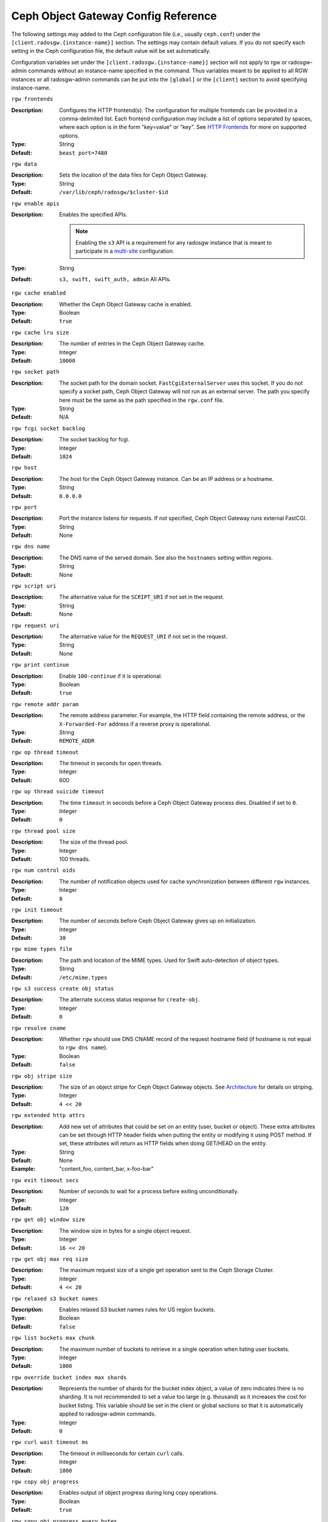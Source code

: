 ======================================
 Ceph Object Gateway Config Reference
======================================

The following settings may added to the Ceph configuration file (i.e., usually
``ceph.conf``) under the ``[client.radosgw.{instance-name}]`` section. The
settings may contain default values. If you do not specify each setting in the
Ceph configuration file, the default value will be set automatically.

Configuration variables set under the ``[client.radosgw.{instance-name}]``
section will not apply to rgw or radosgw-admin commands without an instance-name
specified in the command. Thus variables meant to be applied to all RGW
instances or all radosgw-admin commands can be put into the ``[global]`` or the
``[client]`` section to avoid specifying instance-name.

``rgw frontends``

:Description: Configures the HTTP frontend(s). The configuration for multiple
              frontends can be provided in a comma-delimited list. Each frontend
              configuration may include a list of options separated by spaces,
              where each option is in the form "key=value" or "key". See
              `HTTP Frontends`_ for more on supported options.

:Type: String
:Default: ``beast port=7480``

``rgw data``

:Description: Sets the location of the data files for Ceph Object Gateway.
:Type: String
:Default: ``/var/lib/ceph/radosgw/$cluster-$id``


``rgw enable apis``

:Description: Enables the specified APIs.

              .. note:: Enabling the ``s3`` API is a requirement for
                        any radosgw instance that is meant to
                        participate in a `multi-site <../multisite>`_
                        configuration.
:Type: String
:Default: ``s3, swift, swift_auth, admin`` All APIs.


``rgw cache enabled``

:Description: Whether the Ceph Object Gateway cache is enabled.
:Type: Boolean
:Default: ``true``


``rgw cache lru size``

:Description: The number of entries in the Ceph Object Gateway cache.
:Type: Integer
:Default: ``10000``


``rgw socket path``

:Description: The socket path for the domain socket. ``FastCgiExternalServer``
              uses this socket. If you do not specify a socket path, Ceph
              Object Gateway will not run as an external server. The path you
              specify here must be the same as the path specified in the
              ``rgw.conf`` file.

:Type: String
:Default: N/A

``rgw fcgi socket backlog``

:Description: The socket backlog for fcgi.
:Type: Integer
:Default: ``1024``

``rgw host``

:Description: The host for the Ceph Object Gateway instance. Can be an IP
              address or a hostname.

:Type: String
:Default: ``0.0.0.0``


``rgw port``

:Description: Port the instance listens for requests. If not specified,
              Ceph Object Gateway runs external FastCGI.

:Type: String
:Default: None


``rgw dns name``

:Description: The DNS name of the served domain. See also the ``hostnames`` setting within regions.
:Type: String
:Default: None


``rgw script uri``

:Description: The alternative value for the ``SCRIPT_URI`` if not set
              in the request.

:Type: String
:Default: None


``rgw request uri``

:Description: The alternative value for the ``REQUEST_URI`` if not set
              in the request.

:Type: String
:Default: None


``rgw print continue``

:Description: Enable ``100-continue`` if it is operational.
:Type: Boolean
:Default: ``true``


``rgw remote addr param``

:Description: The remote address parameter. For example, the HTTP field
              containing the remote address, or the ``X-Forwarded-For``
              address if a reverse proxy is operational.

:Type: String
:Default: ``REMOTE_ADDR``


``rgw op thread timeout``

:Description: The timeout in seconds for open threads.
:Type: Integer
:Default: 600


``rgw op thread suicide timeout``

:Description: The time ``timeout`` in seconds before a Ceph Object Gateway
              process dies. Disabled if set to ``0``.

:Type: Integer
:Default: ``0``


``rgw thread pool size``

:Description: The size of the thread pool.
:Type: Integer
:Default: 100 threads.


``rgw num control oids``

:Description: The number of notification objects used for cache synchronization
              between different ``rgw`` instances.

:Type: Integer
:Default: ``8``


``rgw init timeout``

:Description: The number of seconds before Ceph Object Gateway gives up on
              initialization.

:Type: Integer
:Default: ``30``


``rgw mime types file``

:Description: The path and location of the MIME types. Used for Swift
              auto-detection of object types.

:Type: String
:Default: ``/etc/mime.types``


``rgw s3 success create obj status``

:Description: The alternate success status response for ``create-obj``.
:Type: Integer
:Default: ``0``


``rgw resolve cname``

:Description: Whether ``rgw`` should use DNS CNAME record of the request
              hostname field (if hostname is not equal to ``rgw dns name``).

:Type: Boolean
:Default: ``false``


``rgw obj stripe size``

:Description: The size of an object stripe for Ceph Object Gateway objects.
              See `Architecture`_ for details on striping.

:Type: Integer
:Default: ``4 << 20``


``rgw extended http attrs``

:Description: Add new set of attributes that could be set on an entity
              (user, bucket or object). These extra attributes can be set
              through HTTP header fields when putting the entity or modifying
              it using POST method. If set, these attributes will return as
              HTTP  fields when doing GET/HEAD on the entity.

:Type: String
:Default: None
:Example: "content_foo, content_bar, x-foo-bar"


``rgw exit timeout secs``

:Description: Number of seconds to wait for a process before exiting
              unconditionally.

:Type: Integer
:Default: ``120``


``rgw get obj window size``

:Description: The window size in bytes for a single object request.
:Type: Integer
:Default: ``16 << 20``


``rgw get obj max req size``

:Description: The maximum request size of a single get operation sent to the
              Ceph Storage Cluster.

:Type: Integer
:Default: ``4 << 20``


``rgw relaxed s3 bucket names``

:Description: Enables relaxed S3 bucket names rules for US region buckets.
:Type: Boolean
:Default: ``false``


``rgw list buckets max chunk``

:Description: The maximum number of buckets to retrieve in a single operation
              when listing user buckets.

:Type: Integer
:Default: ``1000``


``rgw override bucket index max shards``

:Description: Represents the number of shards for the bucket index object,
              a value of zero indicates there is no sharding. It is not
              recommended to set a value too large (e.g. thousand) as it
              increases the cost for bucket listing.
              This variable should be set in the client or global sections
              so that it is automatically applied to radosgw-admin commands.

:Type: Integer
:Default: ``0``


``rgw curl wait timeout ms``

:Description: The timeout in milliseconds for certain ``curl`` calls.
:Type: Integer
:Default: ``1000``


``rgw copy obj progress``

:Description: Enables output of object progress during long copy operations.
:Type: Boolean
:Default: ``true``


``rgw copy obj progress every bytes``

:Description: The minimum bytes between copy progress output.
:Type: Integer
:Default: ``1024 * 1024``


``rgw admin entry``

:Description: The entry point for an admin request URL.
:Type: String
:Default: ``admin``


``rgw content length compat``

:Description: Enable compatibility handling of FCGI requests with both CONTENT_LENGTH AND HTTP_CONTENT_LENGTH set.
:Type: Boolean
:Default: ``false``


``rgw bucket quota ttl``

:Description: The amount of time in seconds cached quota information is
              trusted.  After this timeout, the quota information will be
              re-fetched from the cluster.
:Type: Integer
:Default: ``600``


``rgw user quota bucket sync interval``

:Description: The amount of time in seconds bucket quota information is
              accumulated before syncing to the cluster.  During this time,
              other RGW instances will not see the changes in bucket quota
              stats from operations on this instance.
:Type: Integer
:Default: ``180``


``rgw user quota sync interval``

:Description: The amount of time in seconds user quota information is
              accumulated before syncing to the cluster.  During this time,
              other RGW instances will not see the changes in user quota stats
              from operations on this instance.
:Type: Integer
:Default: ``180``


``rgw bucket default quota max objects``

:Description: Default max number of objects per bucket. Set on new users,
              if no other quota is specified. Has no effect on existing users.
              This variable should be set in the client or global sections
              so that it is automatically applied to radosgw-admin commands.
:Type: Integer
:Default: ``-1``


``rgw bucket default quota max size``

:Description: Default max capacity per bucket, in bytes. Set on new users,
              if no other quota is specified. Has no effect on existing users.
:Type: Integer
:Default: ``-1``


``rgw user default quota max objects``

:Description: Default max number of objects for a user. This includes all
              objects in all buckets owned by the user. Set on new users,
              if no other quota is specified. Has no effect on existing users.
:Type: Integer
:Default: ``-1``


``rgw user default quota max size``

:Description: The value for user max size quota in bytes set on new users,
              if no other quota is specified.  Has no effect on existing users.
:Type: Integer
:Default: ``-1``


``rgw verify ssl``

:Description: Verify SSL certificates while making requests.
:Type: Boolean
:Default: ``true``

Lifecycle Settings
==================

Bucket Lifecycle configuration can be used to manage your objects so they are stored
effectively throughout their lifetime. In past releases Lifecycle processing was rate-limited
by single threaded processing. With the Nautilus release this has been addressed and the
Ceph Object Gateway now allows for parallel thread processing of bucket lifecycles across
additional Ceph Object Gateway instances and replaces the in-order
index shard enumeration with a random ordered sequence.

There are two options in particular to look at when looking to increase the
aggressiveness of lifecycle processing:

``rgw lc max worker``

:Description: This option specifies the number of lifecycle worker threads
              to run in parallel, thereby processing bucket and index
              shards simultaneously.

:Type: Integer
:Default: ``3``

``rgw lc max wp worker``

:Description: This option specifies the number of threads in each lifecycle
              workers work pool. This option can help accelerate processing each bucket.

These values can be tuned based upon your specific workload to further increase the
aggressiveness of lifecycle processing. For a workload with a larger number of buckets (thousands)
you would look at increasing the ``rgw lc max worker`` value from the default value of 3 whereas a
workload with a smaller number of buckets but higher number of objects (hundreds of thousands)
per bucket you would look at tuning ``rgw lc max wp worker`` from the default value of 3.

:NOTE: When looking to tune either of these specific values please validate the
       current Cluster performance and Ceph Object Gateway utilization before increasing.

Garbage Collection Settings
===========================

The Ceph Object Gateway allocates storage for new objects immediately.

The Ceph Object Gateway purges the storage space used for deleted and overwritten 
objects in the Ceph Storage cluster some time after the gateway deletes the 
objects from the bucket index. The process of purging the deleted object data 
from the Ceph Storage cluster is known as Garbage Collection or GC.

To view the queue of objects awaiting garbage collection, execute the following::

  $ radosgw-admin gc list 

  Note: specify --include-all to list all entries, including unexpired
  
Garbage collection is a background activity that may
execute continuously or during times of low loads, depending upon how the
administrator configures the Ceph Object Gateway. By default, the Ceph Object
Gateway conducts GC operations continuously. Since GC operations are a normal
part of Ceph Object Gateway operations, especially with object delete
operations, objects eligible for garbage collection exist most of the time.

Some workloads may temporarily or permanently outpace the rate of garbage
collection activity. This is especially true of delete-heavy workloads, where
many objects get stored for a short period of time and then deleted. For these
types of workloads, administrators can increase the priority of garbage
collection operations relative to other operations with the following
configuration parameters.


``rgw gc max objs``

:Description: The maximum number of objects that may be handled by
              garbage collection in one garbage collection processing cycle.
              Please do not change this value after the first deployment.

:Type: Integer
:Default: ``32``


``rgw gc obj min wait``

:Description: The minimum wait time before a deleted object may be removed
              and handled by garbage collection processing.

:Type: Integer
:Default: ``2 * 3600``


``rgw gc processor max time``

:Description: The maximum time between the beginning of two consecutive garbage
              collection processing cycles.

:Type: Integer
:Default: ``3600``


``rgw gc processor period``

:Description: The cycle time for garbage collection processing.
:Type: Integer
:Default: ``3600``


``rgw gc max concurrent io``

:Description: The maximum number of concurrent IO operations that the RGW garbage
              collection thread will use when purging old data.
:Type: Integer
:Default: ``10``


:Tuning Garbage Collection for Delete Heavy Workloads:

As an initial step towards tuning Ceph Garbage Collection to be more aggressive the following options are suggested to be increased from their default configuration values:

``rgw gc max concurrent io = 20``
``rgw gc max trim chunk = 64``

:NOTE: Modifying these values requires a restart of the RGW service.

Once these values have been increased from default please monitor for performance of the cluster during Garbage Collection to verify no adverse performance issues due to the increased values.

Multisite Settings
==================

.. versionadded:: Jewel

You may include the following settings in your Ceph configuration
file under each ``[client.radosgw.{instance-name}]`` instance.


``rgw zone``

:Description: The name of the zone for the gateway instance. If no zone is
              set, a cluster-wide default can be configured with the command
              ``radosgw-admin zone default``.
:Type: String
:Default: None


``rgw zonegroup``

:Description: The name of the zonegroup for the gateway instance. If no
              zonegroup is set, a cluster-wide default can be configured with
              the command ``radosgw-admin zonegroup default``.
:Type: String
:Default: None


``rgw realm``

:Description: The name of the realm for the gateway instance. If no realm is
              set, a cluster-wide default can be configured with the command
              ``radosgw-admin realm default``.
:Type: String
:Default: None


``rgw run sync thread``

:Description: If there are other zones in the realm to sync from, spawn threads
              to handle the sync of data and metadata.
:Type: Boolean
:Default: ``true``


``rgw data log window``

:Description: The data log entries window in seconds.
:Type: Integer
:Default: ``30``


``rgw data log changes size``

:Description: The number of in-memory entries to hold for the data changes log.
:Type: Integer
:Default: ``1000``


``rgw data log obj prefix``

:Description: The object name prefix for the data log.
:Type: String
:Default: ``data_log``


``rgw data log num shards``

:Description: The number of shards (objects) on which to keep the
              data changes log.

:Type: Integer
:Default: ``128``


``rgw md log max shards``

:Description: The maximum number of shards for the metadata log.
:Type: Integer
:Default: ``64``

.. important:: The values of ``rgw data log num shards`` and
   ``rgw md log max shards`` should not be changed after sync has
   started.

S3 Settings
===========

``rgw s3 auth use ldap``

:Description: Should S3 authentication use LDAP.
:Type: Boolean
:Default: ``false``


Swift Settings
==============

``rgw enforce swift acls``

:Description: Enforces the Swift Access Control List (ACL) settings.
:Type: Boolean
:Default: ``true``


``rgw swift token expiration``

:Description: The time in seconds for expiring a Swift token.
:Type: Integer
:Default: ``24 * 3600``


``rgw swift url``

:Description: The URL for the Ceph Object Gateway Swift API.
:Type: String
:Default: None


``rgw swift url prefix``

:Description: The URL prefix for the Swift API, to distinguish it from
              the S3 API endpoint. The default is ``swift``, which
              makes the Swift API available at the URL
              ``http://host:port/swift/v1`` (or
              ``http://host:port/swift/v1/AUTH_%(tenant_id)s`` if
              ``rgw swift account in url`` is enabled).

              For compatibility, setting this configuration variable
              to the empty string causes the default ``swift`` to be
              used; if you do want an empty prefix, set this option to
              ``/``.

              .. warning:: If you set this option to ``/``, you must
                           disable the S3 API by modifying ``rgw
                           enable apis`` to exclude ``s3``. It is not
                           possible to operate radosgw with ``rgw
                           swift url prefix = /`` and simultaneously
                           support both the S3 and Swift APIs. If you
                           do need to support both APIs without
                           prefixes, deploy multiple radosgw instances
                           to listen on different hosts (or ports)
                           instead, enabling some for S3 and some for
                           Swift.
:Default: ``swift``
:Example: "/swift-testing"


``rgw swift auth url``

:Description: Default URL for verifying v1 auth tokens (if not using internal
              Swift auth).

:Type: String
:Default: None


``rgw swift auth entry``

:Description: The entry point for a Swift auth URL.
:Type: String
:Default: ``auth``


``rgw swift account in url``

:Description: Whether or not the Swift account name should be included
              in the Swift API URL.

              If set to ``false`` (the default), then the Swift API
              will listen on a URL formed like
              ``http://host:port/<rgw_swift_url_prefix>/v1``, and the
              account name (commonly a Keystone project UUID if
              radosgw is configured with `Keystone integration
              <../keystone>`_) will be inferred from request
              headers.

              If set to ``true``, the Swift API URL will be
              ``http://host:port/<rgw_swift_url_prefix>/v1/AUTH_<account_name>``
              (or
              ``http://host:port/<rgw_swift_url_prefix>/v1/AUTH_<keystone_project_id>``)
              instead, and the Keystone ``object-store`` endpoint must
              accordingly be configured to include the
              ``AUTH_%(tenant_id)s`` suffix.

              You **must** set this option to ``true`` (and update the
              Keystone service catalog) if you want radosgw to support
              publicly-readable containers and `temporary URLs
              <../swift/tempurl>`_.
:Type: Boolean
:Default: ``false``


``rgw swift versioning enabled``

:Description: Enables the Object Versioning of OpenStack Object Storage API.
              This allows clients to put the ``X-Versions-Location`` attribute
              on containers that should be versioned. The attribute specifies
              the name of container storing archived versions. It must be owned
              by the same user that the versioned container due to access
              control verification - ACLs are NOT taken into consideration.
              Those containers cannot be versioned by the S3 object versioning
              mechanism.

	      A slightly different attribute, ``X-History-Location``, which is also understood by
              `OpenStack Swift <https://docs.openstack.org/swift/latest/api/object_versioning.html>`_
              for handling ``DELETE`` operations, is currently not supported.
:Type: Boolean
:Default: ``false``


``rgw trust forwarded https``

:Description: When a proxy in front of radosgw is used for ssl termination, radosgw
              does not know whether incoming http connections are secure. Enable
              this option to trust the ``Forwarded`` and ``X-Forwarded-Proto`` headers
              sent by the proxy when determining whether the connection is secure.
              This is required for some features, such as server side encryption.
              (Never enable this setting if you do not have a trusted proxy in front of
              radosgw, or else malicious users will be able to set these headers in
              any request.)
:Type: Boolean
:Default: ``false``



Logging Settings
================


``rgw log nonexistent bucket``

:Description: Enables Ceph Object Gateway to log a request for a non-existent
              bucket.

:Type: Boolean
:Default: ``false``


``rgw log object name``

:Description: The logging format for an object name. See manpage
              :manpage:`date` for details about format specifiers.

:Type: Date
:Default: ``%Y-%m-%d-%H-%i-%n``


``rgw log object name utc``

:Description: Whether a logged object name includes a UTC time.
              If ``false``, it uses the local time.

:Type: Boolean
:Default: ``false``


``rgw usage max shards``

:Description: The maximum number of shards for usage logging.
:Type: Integer
:Default: ``32``


``rgw usage max user shards``

:Description: The maximum number of shards used for a single user's
              usage logging.

:Type: Integer
:Default: ``1``


``rgw enable ops log``

:Description: Enable logging for each successful Ceph Object Gateway operation.
:Type: Boolean
:Default: ``false``


``rgw enable usage log``

:Description: Enable the usage log.
:Type: Boolean
:Default: ``false``


``rgw ops log rados``

:Description: Whether the operations log should be written to the
              Ceph Storage Cluster backend.

:Type: Boolean
:Default: ``true``


``rgw ops log socket path``

:Description: The Unix domain socket for writing operations logs.
:Type: String
:Default: None


``rgw ops log data backlog``

:Description: The maximum data backlog data size for operations logs written
              to a Unix domain socket.

:Type: Integer
:Default: ``5 << 20``


``rgw usage log flush threshold``

:Description: The number of dirty merged entries in the usage log before
              flushing synchronously.

:Type: Integer
:Default: 1024


``rgw usage log tick interval``

:Description: Flush pending usage log data every ``n`` seconds.
:Type: Integer
:Default: ``30``


``rgw log http headers``

:Description: Comma-delimited list of HTTP headers to include with ops
	      log entries.  Header names are case insensitive, and use
	      the full header name with words separated by underscores.

:Type: String
:Default: None
:Example: "http_x_forwarded_for, http_x_special_k"


``rgw intent log object name``

:Description: The logging format for the intent log object name. See manpage
              :manpage:`date` for details about format specifiers.

:Type: Date
:Default: ``%Y-%m-%d-%i-%n``


``rgw intent log object name utc``

:Description: Whether the intent log object name includes a UTC time.
              If ``false``, it uses the local time.

:Type: Boolean
:Default: ``false``



Keystone Settings
=================


``rgw keystone url``

:Description: The URL for the Keystone server.
:Type: String
:Default: None


``rgw keystone api version``

:Description: The version (2 or 3) of OpenStack Identity API that should be
              used for communication with the Keystone server.
:Type: Integer
:Default: ``2``


``rgw keystone admin domain``

:Description: The name of OpenStack domain with admin privilege when using
              OpenStack Identity API v3.
:Type: String
:Default: None


``rgw keystone admin project``

:Description: The name of OpenStack project with admin privilege when using
              OpenStack Identity API v3. If left unspecified, value of
              ``rgw keystone admin tenant`` will be used instead.
:Type: String
:Default: None


``rgw keystone admin token``

:Description: The Keystone admin token (shared secret). In Ceph RadosGW
              authentication with the admin token has priority over
              authentication with the admin credentials
              (``rgw keystone admin user``, ``rgw keystone admin password``,
              ``rgw keystone admin tenant``, ``rgw keystone admin project``,
              ``rgw keystone admin domain``). The Keystone admin token
              has been deprecated, but can be used to integrate with
              older environments.  Prefer ``rgw keystone admin token path``
              to avoid exposing the token.
:Type: String
:Default: None

``rgw keystone admin token path``

:Description: Path to a file containing the Keystone admin token
	      (shared secret).  In Ceph RadosGW authentication with
	      the admin token has priority over authentication with
	      the admin credentials
              (``rgw keystone admin user``, ``rgw keystone admin password``,
              ``rgw keystone admin tenant``, ``rgw keystone admin project``,
              ``rgw keystone admin domain``).
              The Keystone admin token has been deprecated, but can be
              used to integrate with older environments.
:Type: String
:Default: None

``rgw keystone admin tenant``

:Description: The name of OpenStack tenant with admin privilege (Service Tenant) when
              using OpenStack Identity API v2
:Type: String
:Default: None


``rgw keystone admin user``

:Description: The name of OpenStack user with admin privilege for Keystone
              authentication (Service User) when OpenStack Identity API v2
:Type: String
:Default: None


``rgw keystone admin password``

:Description: The password for OpenStack admin user when using OpenStack
              Identity API v2.  Prefer ``rgw keystone admin password path``
              to avoid exposing the token.
:Type: String
:Default: None

``rgw keystone admin password path``

:Description: Path to a file containing the password for OpenStack
              admin user when using OpenStack Identity API v2.
:Type: String
:Default: None


``rgw keystone accepted roles``

:Description: The roles requires to serve requests.
:Type: String
:Default: ``Member, admin``


``rgw keystone token cache size``

:Description: The maximum number of entries in each Keystone token cache.
:Type: Integer
:Default: ``10000``


``rgw keystone revocation interval``

:Description: The number of seconds between token revocation checks.
:Type: Integer
:Default: ``15 * 60``


``rgw keystone verify ssl``

:Description: Verify SSL certificates while making token requests to keystone.
:Type: Boolean
:Default: ``true``


Server-side encryption Settings
===============================

``rgw crypt s3 kms backend``

:Description: Where the SSE-KMS encryption keys are stored. Supported KMS
              systems are OpenStack Barbican (``barbican``, the default) and
              HashiCorp Vault (``vault``).
:Type: String
:Default: None


Barbican Settings
=================

``rgw barbican url``

:Description: The URL for the Barbican server.
:Type: String
:Default: None

``rgw keystone barbican user``

:Description: The name of the OpenStack user with access to the `Barbican`_
              secrets used for `Encryption`_.
:Type: String
:Default: None

``rgw keystone barbican password``

:Description: The password associated with the `Barbican`_ user.
:Type: String
:Default: None

``rgw keystone barbican tenant``

:Description: The name of the OpenStack tenant associated with the `Barbican`_
              user when using OpenStack Identity API v2.
:Type: String
:Default: None

``rgw keystone barbican project``

:Description: The name of the OpenStack project associated with the `Barbican`_
              user when using OpenStack Identity API v3.
:Type: String
:Default: None

``rgw keystone barbican domain``

:Description: The name of the OpenStack domain associated with the `Barbican`_
              user when using OpenStack Identity API v3.
:Type: String
:Default: None


HashiCorp Vault Settings
========================

``rgw crypt vault auth``

:Description: Type of authentication method to be used. The only method
              currently supported is ``token``.
:Type: String
:Default: ``token``

``rgw crypt vault token file``

:Description: If authentication method is ``token``, provide a path to the token
              file, which should be readable only by Rados Gateway.
:Type: String
:Default: None

``rgw crypt vault addr``

:Description: Vault server base address, e.g. ``http://vaultserver:8200``.
:Type: String
:Default: None

``rgw crypt vault prefix``

:Description: The Vault secret URL prefix, which can be used to restrict access
              to a particular subset of the secret space, e.g. ``/v1/secret/data``.
:Type: String
:Default: None

``rgw crypt vault secret engine``

:Description: Vault Secret Engine to be used to retrieve encryption keys: choose
              between kv-v2, transit.
:Type: String
:Default: None

``rgw crypt vault namespace``

:Description: If set, Vault Namespace provides tenant isolation for teams and individuals
              on the same Vault Enterprise instance, e.g. ``acme/tenant1``
:Type: String
:Default: None


QoS settings
------------

.. versionadded:: Nautilus

The ``civetweb`` frontend has a threading model that uses a thread per
connection and hence automatically throttled by ``rgw thread pool size``
configurable when it comes to accepting connections. The ``beast`` frontend is
not restricted by the thread pool size when it comes to accepting new
connections, so a scheduler abstraction is introduced in Nautilus release which
for supporting ways for scheduling requests in the future.

Currently the scheduler defaults to a throttler which throttles the active
connections to a configured limit. QoS based on mClock is currently in an
*experimental* phase and not recommended for production yet. Current
implementation of *dmclock_client* op queue divides RGW Ops on admin, auth
(swift auth, sts) metadata & data requests.


``rgw max concurrent requests``

:Description: Maximum number of concurrent HTTP requests that the beast frontend
              will process. Tuning this can help to limit memory usage under
              heavy load.
:Type: Integer
:Default: 1024


``rgw scheduler type``

:Description: The type of RGW Scheduler to use. Valid values are throttler,
              dmclock. Currently defaults to throttler which throttles beast
              frontend requests. dmclock is *experimental* and will need the
              experimental flag set


The options below are to tune the experimental dmclock scheduler. For some
further reading on dmclock, see :ref:`dmclock-qos`. `op_class` for the flags below is
one of admin, auth, metadata or data.

``rgw_dmclock_<op_class>_res``

:Description: The mclock reservation for `op_class` requests
:Type: float
:Default: 100.0

``rgw_dmclock_<op_class>_wgt``

:Description: The mclock weight for `op_class` requests
:Type: float
:Default: 1.0

``rgw_dmclock_<op_class>_lim``

:Description: The mclock limit for `op_class` requests
:Type: float
:Default: 0.0



.. _Architecture: ../../architecture#data-striping
.. _Pool Configuration: ../../rados/configuration/pool-pg-config-ref/
.. _Cluster Pools: ../../rados/operations/pools
.. _Rados cluster handles: ../../rados/api/librados-intro/#step-2-configuring-a-cluster-handle
.. _Barbican: ../barbican
.. _Encryption: ../encryption
.. _HTTP Frontends: ../frontends
